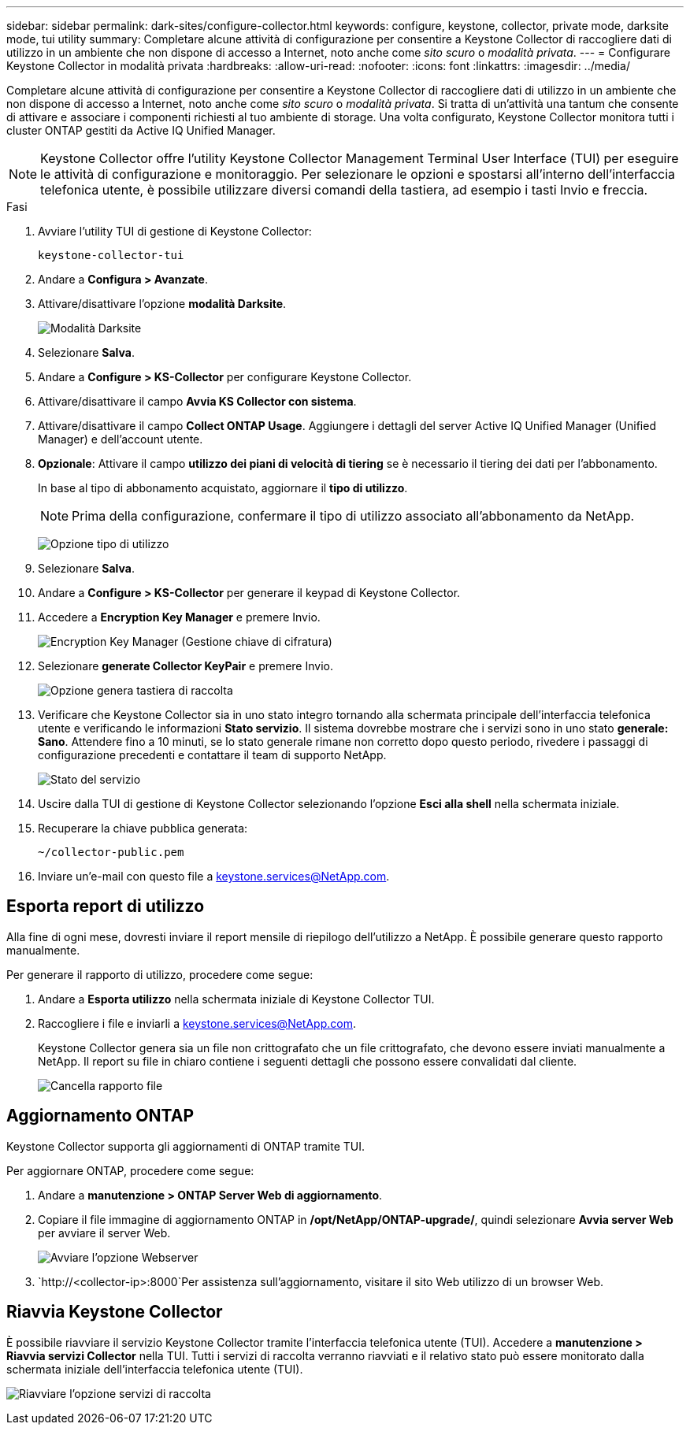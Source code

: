 ---
sidebar: sidebar 
permalink: dark-sites/configure-collector.html 
keywords: configure, keystone, collector, private mode, darksite mode, tui utility 
summary: Completare alcune attività di configurazione per consentire a Keystone Collector di raccogliere dati di utilizzo in un ambiente che non dispone di accesso a Internet, noto anche come _sito scuro_ o _modalità privata_. 
---
= Configurare Keystone Collector in modalità privata
:hardbreaks:
:allow-uri-read: 
:nofooter: 
:icons: font
:linkattrs: 
:imagesdir: ../media/


[role="lead"]
Completare alcune attività di configurazione per consentire a Keystone Collector di raccogliere dati di utilizzo in un ambiente che non dispone di accesso a Internet, noto anche come _sito scuro_ o _modalità privata_. Si tratta di un'attività una tantum che consente di attivare e associare i componenti richiesti al tuo ambiente di storage. Una volta configurato, Keystone Collector monitora tutti i cluster ONTAP gestiti da Active IQ Unified Manager.


NOTE: Keystone Collector offre l'utility Keystone Collector Management Terminal User Interface (TUI) per eseguire le attività di configurazione e monitoraggio. Per selezionare le opzioni e spostarsi all'interno dell'interfaccia telefonica utente, è possibile utilizzare diversi comandi della tastiera, ad esempio i tasti Invio e freccia.

.Fasi
. Avviare l'utility TUI di gestione di Keystone Collector:
+
`keystone-collector-tui`

. Andare a *Configura > Avanzate*.
. Attivare/disattivare l'opzione *modalità Darksite*.
+
image:dark-site-mode-1.png["Modalità Darksite"]

. Selezionare *Salva*.
. Andare a *Configure > KS-Collector* per configurare Keystone Collector.
. Attivare/disattivare il campo *Avvia KS Collector con sistema*.
. Attivare/disattivare il campo *Collect ONTAP Usage*. Aggiungere i dettagli del server Active IQ Unified Manager (Unified Manager) e dell'account utente.
. *Opzionale*: Attivare il campo *utilizzo dei piani di velocità di tiering* se è necessario il tiering dei dati per l'abbonamento.
+
In base al tipo di abbonamento acquistato, aggiornare il *tipo di utilizzo*.

+

NOTE: Prima della configurazione, confermare il tipo di utilizzo associato all'abbonamento da NetApp.

+
image:dark-site-usage-type-1.png["Opzione tipo di utilizzo"]

. Selezionare *Salva*.
. Andare a *Configure > KS-Collector* per generare il keypad di Keystone Collector.
. Accedere a *Encryption Key Manager* e premere Invio.
+
image:dark-site-encryption-key-manager-1.png["Encryption Key Manager (Gestione chiave di cifratura)"]

. Selezionare *generate Collector KeyPair* e premere Invio.
+
image:dark-site-generate-collector-keypair-1.png["Opzione genera tastiera di raccolta"]

. Verificare che Keystone Collector sia in uno stato integro tornando alla schermata principale dell'interfaccia telefonica utente e verificando le informazioni *Stato servizio*. Il sistema dovrebbe mostrare che i servizi sono in uno stato *generale: Sano*. Attendere fino a 10 minuti, se lo stato generale rimane non corretto dopo questo periodo, rivedere i passaggi di configurazione precedenti e contattare il team di supporto NetApp.
+
image:dark-site-overall-healthy-1.png["Stato del servizio"]

. Uscire dalla TUI di gestione di Keystone Collector selezionando l'opzione *Esci alla shell* nella schermata iniziale.
. Recuperare la chiave pubblica generata:
+
`~/collector-public.pem`

. Inviare un'e-mail con questo file a keystone.services@NetApp.com.




== Esporta report di utilizzo

Alla fine di ogni mese, dovresti inviare il report mensile di riepilogo dell'utilizzo a NetApp. È possibile generare questo rapporto manualmente.

Per generare il rapporto di utilizzo, procedere come segue:

. Andare a *Esporta utilizzo* nella schermata iniziale di Keystone Collector TUI.
. Raccogliere i file e inviarli a keystone.services@NetApp.com.
+
Keystone Collector genera sia un file non crittografato che un file crittografato, che devono essere inviati manualmente a NetApp. Il report su file in chiaro contiene i seguenti dettagli che possono essere convalidati dal cliente.

+
image:dark-site-clear-file-report-1.png["Cancella rapporto file"]





== Aggiornamento ONTAP

Keystone Collector supporta gli aggiornamenti di ONTAP tramite TUI.

Per aggiornare ONTAP, procedere come segue:

. Andare a *manutenzione > ONTAP Server Web di aggiornamento*.
. Copiare il file immagine di aggiornamento ONTAP in */opt/NetApp/ONTAP-upgrade/*, quindi selezionare *Avvia server Web* per avviare il server Web.
+
image:dark-site-start-webserver-1.png["Avviare l'opzione Webserver"]

.  `http://<collector-ip>:8000`Per assistenza sull'aggiornamento, visitare il sito Web utilizzo di un browser Web.




== Riavvia Keystone Collector

È possibile riavviare il servizio Keystone Collector tramite l'interfaccia telefonica utente (TUI). Accedere a *manutenzione > Riavvia servizi Collector* nella TUI. Tutti i servizi di raccolta verranno riavviati e il relativo stato può essere monitorato dalla schermata iniziale dell'interfaccia telefonica utente (TUI).

image:dark-site-restart-collector-services-1.png["Riavviare l'opzione servizi di raccolta"]
